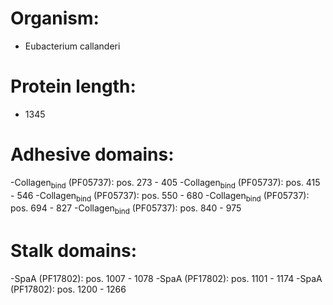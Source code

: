 * Organism:
- Eubacterium callanderi
* Protein length:
- 1345
* Adhesive domains:
-Collagen_bind (PF05737): pos. 273 - 405
-Collagen_bind (PF05737): pos. 415 - 546
-Collagen_bind (PF05737): pos. 550 - 680
-Collagen_bind (PF05737): pos. 694 - 827
-Collagen_bind (PF05737): pos. 840 - 975
* Stalk domains:
-SpaA (PF17802): pos. 1007 - 1078
-SpaA (PF17802): pos. 1101 - 1174
-SpaA (PF17802): pos. 1200 - 1266

